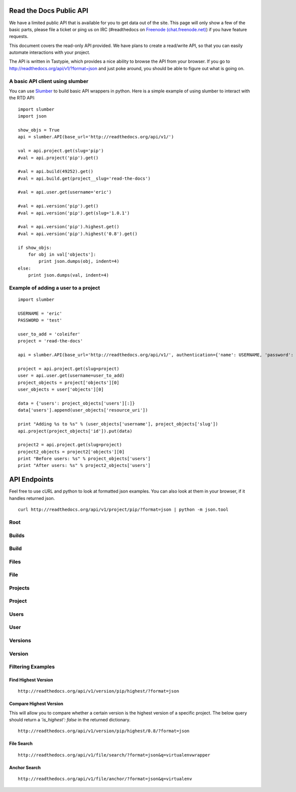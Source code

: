 Read the Docs Public API
=========================

We have a limited public API that is available for you to get data out of the site. This page will only show a few of the basic parts, please file a ticket or ping us on IRC (#readthedocs on `Freenode (chat.freenode.net) <http://webchat.freenode.net>`_) if you have feature requests.

This document covers the read-only API provided. We have plans to create a read/write API, so that you can easily automate interactions with your project.

The API is written in Tastypie, which provides a nice ability to browse the API from your browser. If you go to http://readthedocs.org/api/v1/?format=json and just poke around, you should be able to figure out what is going on.

A basic API client using slumber
--------------------------------

You can use `Slumber <http://slumber.in/>`_ to build basic API wrappers in python. Here is a simple example of using slumber to interact with the RTD API::

    import slumber
    import json

    show_objs = True
    api = slumber.API(base_url='http://readthedocs.org/api/v1/')

    val = api.project.get(slug='pip')
    #val = api.project('pip').get()

    #val = api.build(49252).get()
    #val = api.build.get(project__slug='read-the-docs')

    #val = api.user.get(username='eric')

    #val = api.version('pip').get()
    #val = api.version('pip').get(slug='1.0.1')

    #val = api.version('pip').highest.get()
    #val = api.version('pip').highest('0.8').get()

    if show_objs:
        for obj in val['objects']:
            print json.dumps(obj, indent=4)
    else:
        print json.dumps(val, indent=4)

Example of adding a user to a project
-------------------------------------

::

    import slumber

    USERNAME = 'eric'
    PASSWORD = 'test'
    
    user_to_add = 'coleifer'
    project = 'read-the-docs'

    api = slumber.API(base_url='http://readthedocs.org/api/v1/', authentication={'name': USERNAME, 'password': PASSWORD})

    project = api.project.get(slug=project)
    user = api.user.get(username=user_to_add)
    project_objects = project['objects'][0]
    user_objects = user['objects'][0]

    data = {'users': project_objects['users'][:]}
    data['users'].append(user_objects['resource_uri'])

    print "Adding %s to %s" % (user_objects['username'], project_objects['slug'])
    api.project(project_objects['id']).put(data)

    project2 = api.project.get(slug=project)
    project2_objects = project2['objects'][0]
    print "Before users: %s" % project_objects['users']
    print "After users: %s" % project2_objects['users']


API Endpoints
=============

Feel free to use cURL and python to look at formatted json examples. You can also look at them in your browser, if it handles returned json.

::

    curl http://readthedocs.org/api/v1/project/pip/?format=json | python -m json.tool

Root
----
.. http:method:: GET /api/v1/

.. http:response:: Retrieve a list of resources.
   
   .. sourcecode:: js
  
      {
          "build": {
              "list_endpoint": "/api/v1/build/", 
              "schema": "/api/v1/build/schema/"
          }, 
          "file": {
              "list_endpoint": "/api/v1/file/", 
              "schema": "/api/v1/file/schema/"
          }, 
          "project": {
              "list_endpoint": "/api/v1/project/", 
              "schema": "/api/v1/project/schema/"
          }, 
          "user": {
              "list_endpoint": "/api/v1/user/", 
              "schema": "/api/v1/user/schema/"
          }, 
          "version": {
              "list_endpoint": "/api/v1/version/", 
              "schema": "/api/v1/version/schema/"
          }
      }
      
   :data string list_endpoint: API endpoint for resource.
   :data string schema: API endpoint for schema of resource.

Builds
------
.. http:method:: GET /api/v1/build/

.. http:response:: Retrieve a list of Builds.

   .. sourcecode:: js

      {
          "meta": {
              "limit": 20, 
              "next": "/api/v1/build/?limit=20&offset=20", 
              "offset": 0, 
              "previous": null, 
              "total_count": 86684
          }, 
          "objects": [BUILDS]
      }

   :data integer limit: Number of Builds returned.
   :data string next: URI for next set of Builds.
   :data integer offset: Current offset used for pagination.
   :data string previous: URI for previous set of Builds.
   :data integer total_count: Total number of Builds.
   :data array objects: Array of `Build`_ objects.


Build
-----
.. http:method:: GET /api/v1/build/{id}/

   :arg id: A Build id.

.. http:response:: Retrieve a single Build.

   .. sourcecode:: js

      {
          "date": "2012-03-12T19:58:29.307403", 
          "error": "SPHINX ERROR", 
          "id": "91207", 
          "output": "SPHINX OUTPUT", 
          "project": "/api/v1/project/2599/", 
          "resource_uri": "/api/v1/build/91207/", 
          "setup": "HEAD is now at cd00d00 Merge pull request #181 from Nagyman/solr_setup\n", 
          "setup_error": "", 
          "state": "finished", 
          "success": true, 
          "type": "html", 
          "version": "/api/v1/version/37405/"
      }


   :data string date: Date of Build.
   :data string error: Error from Sphinx build process.
   :data string id: Build id.
   :data string output: Output from Sphinx build process.
   :data string project: URI for Project of Build.
   :data string resource_uri: URI for Build.
   :data string setup: Setup output from Sphinx build process.
   :data string setup_error: Setup error from Sphinx build process.
   :data string state: "triggered", "building", or "finished"
   :data boolean success: Was build successful?
   :data string type: Build type ("html", "pdf", "man", or "epub")
   :data string version: URI for Version of Build.

Files
-----
.. http:method:: GET /api/v1/file/

.. http:response:: Retrieve a list of Files.

   .. sourcecode:: js

      {
          "meta": {
              "limit": 20, 
              "next": "/api/v1/file/?limit=20&offset=20", 
              "offset": 0, 
              "previous": null, 
              "total_count": 32084
          }, 
          "objects": [FILES]
      }


   :data integer limit: Number of Files returned.
   :data string next: URI for next set of Files.
   :data integer offset: Current offset used for pagination.
   :data string previous: URI for previous set of Files.
   :data integer total_count: Total number of Files.
   :data array objects: Array of `File`_ objects.

File
----
.. http:method:: GET /api/v1/file/{id}/

   :arg id: A File id.

.. http:response:: Retrieve a single File.

   .. sourcecode:: js

      {
          "absolute_url": "/docs/keystone/en/latest/search.html", 
          "id": "332692", 
          "name": "search.html", 
          "path": "search.html", 
          "project": {PROJECT},
          "resource_uri": "/api/v1/file/332692/"
        }


   :data string absolute_url: URI for actual file (not the File object from the API.)
   :data string id: File id.
   :data string name: Name of File.
   :data string path: Name of Path.
   :data object project: A `Project`_ object for the file's project.
   :data string resource_uri: URI for File object.

Projects
--------
.. http:method:: GET /api/v1/project/

.. http:response:: Retrieve a list of Projects.

   .. sourcecode:: js

      {
          "meta": {
              "limit": 20, 
              "next": "/api/v1/project/?limit=20&offset=20", 
              "offset": 0, 
              "previous": null, 
              "total_count": 2067
          }, 
          "objects": [PROJECTS]
      }


   :data integer limit: Number of Projects returned.
   :data string next: URI for next set of Projects.
   :data integer offset: Current offset used for pagination.
   :data string previous: URI for previous set of Projects.
   :data integer total_count: Total number of Projects.
   :data array objects: Array of `Project`_ objects.

   
Project
-------
.. http:method:: GET /api/v1/project/{id}

   :arg id: A Project id.

.. http:response:: Retrieve a single Project.

   .. sourcecode:: js

      {
          "absolute_url": "/projects/docs/", 
          "analytics_code": "", 
          "copyright": "", 
          "crate_url": "", 
          "default_branch": "", 
          "default_version": "latest", 
          "description": "Make docs.readthedocs.org work :D", 
          "django_packages_url": "", 
          "documentation_type": "sphinx", 
          "id": "2599", 
          "modified_date": "2012-03-12T19:59:09.130773", 
          "name": "docs", 
          "project_url": "", 
          "pub_date": "2012-02-19T18:10:56.582780", 
          "repo": "git://github.com/rtfd/readthedocs.org", 
          "repo_type": "git", 
          "requirements_file": "", 
          "resource_uri": "/api/v1/project/2599/", 
          "slug": "docs", 
          "subdomain": "http://docs.readthedocs.org/", 
          "suffix": ".rst", 
          "theme": "default", 
          "use_virtualenv": false, 
          "users": [
              "/api/v1/user/1/"
          ], 
          "version": ""
      }


   :data string absolute_url: URI for project (not the Project object from the API.)
   :data string analytics_code: Analytics tracking code.
   :data string copyright: Copyright
   :data string crate_url: Crate.io URI.
   :data string default_branch: Default branch.
   :data string default_version: Default version.
   :data string description: Description of project.
   :data string django_packages_url: Djangopackages.com URI.
   :data string documentation_type: Either "sphinx" or "sphinx_html". 
   :data string id: Project id.
   :data string modified_date: Last modified date.
   :data string name: Project name.
   :data string project_url: Project homepage.
   :data string pub_date: Last published date.
   :data string repo: URI for VCS repository.
   :data string repo_type: Type of VCS repository.
   :data string requirements_file: Pip requirements file for packages needed for building docs.
   :data string resource_uri: URI for Project.
   :data string slug: Slug.
   :data string subdomain: Subdomain.
   :data string suffix: File suffix of docfiles. (Usually ".rst".)
   :data string theme: Sphinx theme.
   :data boolean use_virtualenv: Build project in a virtualenv? (True or False)
   :data array users: Array of readthedocs.org user URIs for administrators of Project.
   :data string version: DEPRECATED. 


Users
-----
.. http:method:: GET /api/v1/user/

.. http:response:: Retrieve List of Users

   .. sourcecode:: js
   
      {
          "meta": {
              "limit": 20, 
              "next": "/api/v1/user/?limit=20&offset=20", 
              "offset": 0, 
              "previous": null, 
              "total_count": 3200
          }, 
          "objects": [USERS]
      }

   :data integer limit: Number of Users returned.
   :data string next: URI for next set of Users.
   :data integer offset: Current offset used for pagination.
   :data string previous: URI for previous set of Users.
   :data integer total_count: Total number of Users.
   :data array USERS: Array of `User`_ objects.
 
 
User
----
.. http:method:: GET /api/v1/user/{id}/

   :arg id: A User id.
   
.. http:response:: Retrieve a single User

   .. sourcecode:: js
   
      {
          "first_name": "", 
          "id": "1", 
          "last_login": "2010-10-28T13:38:13.022687", 
          "last_name": "", 
          "resource_uri": "/api/v1/user/1/", 
          "username": "testuser"
      }
      
   :data string first_name: First name.
   :data string id: User id.
   :data string last_login: Timestamp of last login.
   :data string last_name: Last name.
   :data string resource_uri: URI for this user.
   :data string username: User name.
   
 
Versions
--------
.. http:method:: GET /api/v1/version/

.. http:response:: Retrieve a list of Versions.

   .. sourcecode:: js

      {
          "meta": {
              "limit": 20, 
              "next": "/api/v1/version/?limit=20&offset=20", 
              "offset": 0, 
              "previous": null, 
              "total_count": 16437
          }, 
          "objects": [VERSIONS]
      }


   :data integer limit: Number of Versions returned.
   :data string next: URI for next set of Versions.
   :data integer offset: Current offset used for pagination.
   :data string previous: URI for previous set of Versions.
   :data integer total_count: Total number of Versions.
   :data array objects: Array of `Version`_ objects.


Version
-------
.. http:method:: GET /api/v1/version/{id}

   :arg id: A Version id.

.. http:response:: Retrieve a single Version.

   .. sourcecode:: js

      {
          "active": false, 
          "built": false, 
          "id": "12095", 
          "identifier": "remotes/origin/zip_importing", 
          "project": {PROJECT}, 
          "resource_uri": "/api/v1/version/12095/", 
          "slug": "zip_importing", 
          "uploaded": false, 
          "verbose_name": "zip_importing"
      }


   :data boolean active: Are we continuing to build docs for this version? 
   :data boolean built: Have docs been built for this version?
   :data string id: Version id.
   :data string identifier: Identifier of Version.
   :data object project: A `Project`_ object for the version's project.
   :data string resource_uri: URI for Version object.
   :data string slug: String that uniquely identifies a project
   :data boolean uploaded: Were docs uploaded? (As opposed to being build by Read the Docs.)
   :data string verbose_name: Usually the same as Slug.


Filtering Examples
------------------

Find Highest Version
~~~~~~~~~~~~~~~~~~~~
::

    http://readthedocs.org/api/v1/version/pip/highest/?format=json
    
.. http:method:: GET /api/v1/version/{id}/highest/

   :arg id: A Version id.

.. http:response:: Retrieve highest version.

   .. sourcecode:: js

      {
          "is_highest": true, 
          "project": "Version 1.0.1 of pip (5476)", 
          "slug": [
              "1.0.1"
          ], 
          "url": "/docs/pip/en/1.0.1/", 
          "version": "1.0.1"
      }


Compare Highest Version
~~~~~~~~~~~~~~~~~~~~~~~

This will allow you to compare whether a certain version is the highest version of a specific project. The below query should return a `'is_highest': false` in the returned dictionary.

::

    http://readthedocs.org/api/v1/version/pip/highest/0.8/?format=json 

.. http:method:: GET /api/v1/version/{id}/highest/{version}

   :arg id: A Version id.
   :arg version: A Version number or string.

.. http:response:: Retrieve highest version.

   .. sourcecode:: js

      {
          "is_highest": false, 
          "project": "Version 1.0.1 of pip (5476)", 
          "slug": [
              "1.0.1"
          ], 
          "url": "/docs/pip/en/1.0.1/", 
          "version": "1.0.1"
      }
 

File Search
~~~~~~~~~~~
::

    http://readthedocs.org/api/v1/file/search/?format=json&q=virtualenvwrapper
    
.. http:method:: GET /api/v1/file/search/?q={search_term}

   :arg search_term: Perform search with this term.

.. http:response:: Retrieve a list of `File`_ objects that contain the search term.

   .. sourcecode:: js
   
      {
          "objects": [
              {
                  "absolute_url": "/docs/python-guide/en/latest/scenarios/virtualenvs/index.html", 
                  "id": "375539", 
                  "name": "index.html", 
                  "path": "scenarios/virtualenvs/index.html", 
                  "project": {
                      "absolute_url": "/projects/python-guide/", 
                      "analytics_code": null, 
                      "copyright": "Unknown", 
                      "crate_url": "", 
                      "default_branch": "", 
                      "default_version": "latest", 
                      "description": "[WIP] Python best practices...", 
                      "django_packages_url": "", 
                      "documentation_type": "sphinx_htmldir", 
                      "id": "530", 
                      "modified_date": "2012-03-13T01:05:30.191496", 
                      "name": "python-guide", 
                      "project_url": "", 
                      "pub_date": "2011-03-20T19:40:03.599987", 
                      "repo": "git://github.com/kennethreitz/python-guide.git", 
                      "repo_type": "git", 
                      "requirements_file": "", 
                      "resource_uri": "/api/v1/project/530/", 
                      "slug": "python-guide", 
                      "subdomain": "http://python-guide.readthedocs.org/", 
                      "suffix": ".rst", 
                      "theme": "kr", 
                      "use_virtualenv": false, 
                      "users": [
                          "/api/v1/user/130/"
                      ], 
                      "version": ""
                  }, 
                  "resource_uri": "/api/v1/file/375539/", 
                  "text": "...<span class=\"highlighted\">virtualenvwrapper</span>\n..."
              },
              ...
          ]
      }

Anchor Search
~~~~~~~~~~~~~
::

    http://readthedocs.org/api/v1/file/anchor/?format=json&q=virtualenv

.. http:method:: GET /api/v1/file/anchor/?q={search_term}

   :arg search_term: Perform search of files containing anchor text with this term.

.. http:response:: Retrieve a list of absolute URIs for files that contain the search term.

   .. sourcecode:: js

      {
          "objects": [
              "http//django-fab-deploy.readthedocs.org/en/latest/...", 
              "http//dimagi-deployment-tools.readthedocs.org/en/...", 
              "http//openblock.readthedocs.org/en/latest/install/base_install.html#virtualenv", 
              ...
          ]
      }


